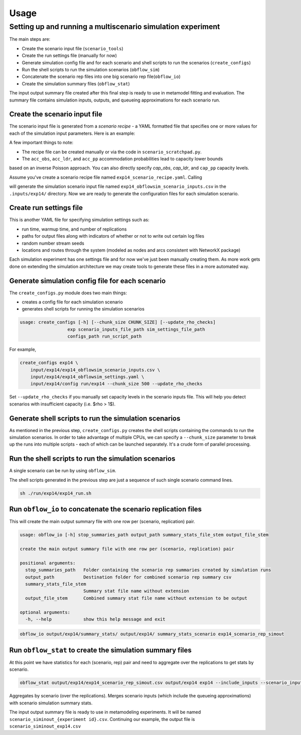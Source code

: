 =====
Usage
=====

.. highlight:: bash

Setting up and running a multiscenario simulation experiment
-------------------------------------------------------------

The main steps are:

* Create the scenario input file (``scenario_tools``)
* Create the run settings file (manually for now)
* Generate simulation config file and for each scenario and shell scripts to run the scenarios (``create_configs``)
* Run the shell scripts to run the simulation scenarios (``obflow_sim``)
* Concatenate the scenario rep files into one big scenario rep file(``obflow_io``)
* Create the simulation summary files (``obflow_stat``)

The input output summary file created after this final step
is ready to use in metamodel fitting and evaluation. The summary file
contains simulation inputs, outputs, and queueing approximations for
each scenario run. 


Create the scenario input file
^^^^^^^^^^^^^^^^^^^^^^^^^^^^^^^

The scenario input file is generated from a *scenario recipe* - a YAML
formatted file that specifies one or more values for each of the simulation input
parameters. Here is an example:

.. code::
    arrival_rate:
    - 0.2
    - 0.6
    - 1.0
    mean_los_obs:
    - 2.0
    mean_los_ldr:
    - 12.0
    mean_los_csect:
    - 2.0
    mean_los_pp_noc:
    - 48.0
    mean_los_pp_c:
    - 72.0
    c_sect_prob:
    - 0.25
    num_erlang_stages_obs:
    - 1
    num_erlang_stages_ldr:
    - 2
    num_erlang_stages_csect:
    - 1
    num_erlang_stages_pp:
    - 8
    acc_obs:
    - 0.95
    - 0.99
    acc_ldr:
    - 0.85
    - 0.95
    acc_pp:
    - 0.85
    - 0.95

A few important things to note:

* The recipe file can be created manually or via the code in ``scenario_scratchpad.py``.
* The ``acc_obs``, ``acc_ldr``, and ``acc_pp`` accommodation probabilities lead to capacity lower bounds
based on an inverse Poisson approach. You can also directly specify `cap_obs`, `cap_ldr`,
and ``cap_pp`` capacity levels.

Assume you've create a scenario recipe file named ``exp14_scenario_recipe.yaml``. Calling

.. code::
    scenario_tools exp14 input/exp14/exp14_scenario_recipe.yaml -i input/exp14/
    
will generate the simulation scenario input file named ``exp14_obflowsim_scenario_inputs.csv`` in
the ``.inputs/exp14/`` directory. Now we are ready to generate the configuration files for
each simulation scenario.

Create run settings file
^^^^^^^^^^^^^^^^^^^^^^^^^^^^^^^^^^^^^^^^^^^^^^^^^^^^^^

This is another YAML file for specifying simulation settings such as:

- run time, warmup time, and number of replications
- paths for output files along with indicators of whether or not to write out certain log files
- random number stream seeds
- locations and routes through the system (modeled as nodes and arcs consistent with NetworkX package)

Each simulation experiment has one settings file and for now we've just been manually creating them.
As more work gets done on extending the simulation architecture we may create tools to generate these files in a more automated way.

Generate simulation config file for each scenario
^^^^^^^^^^^^^^^^^^^^^^^^^^^^^^^^^^^^^^^^^^^^^^^^^^

The ``create_configs.py`` module does two main things:

* creates a config file for each simulation scenario
* generates shell scripts for running the simulation scenarios

.. code::

    usage: create_configs [-h] [--chunk_size CHUNK_SIZE] [--update_rho_checks]
                      exp scenario_inputs_file_path sim_settings_file_path
                      configs_path run_script_path

For example,

.. code::

    create_configs exp14 \
        input/exp14/exp14_obflowsim_scenario_inputs.csv \
        input/exp14/exp14_obflowsim_settings.yaml \
        input/exp14/config run/exp14 --chunk_size 500 --update_rho_checks

Set ``--update_rho_checks`` if you manually set capacity levels in the scenario inputs file. This
will help you detect scenarios with insufficient capacity (i.e. $\rho > 1$).
                      
Generate shell scripts to run the simulation scenarios
^^^^^^^^^^^^^^^^^^^^^^^^^^^^^^^^^^^^^^^^^^^^^^^^^^^^^^^

As mentioned in the previous step, ``create_configs.py`` creates the
shell scripts containing the commands to run the simulation scenarios. 
In order to take advantage of multiple CPUs, we can specify a 
``--chunk_size`` parameter to break up the runs into multiple
scripts - each of which can be launched separately. It's a crude form
of parallel processing.

Run the shell scripts to run the simulation scenarios
^^^^^^^^^^^^^^^^^^^^^^^^^^^^^^^^^^^^^^^^^^^^^^^^^^^^^^

A single scenario can be run by using ``obflow_sim``.

.. code::
    usage: obflow_io [-h] stop_summaries_path output_path summary_stats_file_stem output_file_stem

    Run inpatient OB simulation

    positional arguments:
      stop_summaries_path   Folder containing the scenario rep summaries created by simulation runs
      output_path           Destination folder for combined scenario rep summary csv
      summary_stats_file_stem
                            Summary stat file name without extension
      output_file_stem      Combined summary stat file name without extension to be output

    optional arguments:
      -h, --help            show this help message and exit
    (obflowsim) mark@quercus:~/Documents/research/OBsim/mm_interpet/rerun25$ obflow_sim -h
    usage: obflow_6 [-h] [--loglevel LOGLEVEL] config

    Run inpatient OB simulation

    positional arguments:
      config               Configuration file containing input parameter arguments and values

    optional arguments:
      -h, --help           show this help message and exit
      --loglevel LOGLEVEL  Use valid values for logging package



.. code::
    obflow_sim input/exp14/config/exp14_scenario_1.yaml

The shell scripts generated in the previous step are just a sequence of such
single scenario command lines.

.. code::

    sh ./run/exp14/exp14_run.sh

 
Run ``obflow_io`` to concatenate the scenario replication files
^^^^^^^^^^^^^^^^^^^^^^^^^^^^^^^^^^^^^^^^^^^^^^^^^^^^^^^^^^^^^^^^

This will create the main output summary file with one row per (scenario, replication) pair.

.. code::

    usage: obflow_io [-h] stop_summaries_path output_path summary_stats_file_stem output_file_stem

    create the main output summary file with one row per (scenario, replication) pair

    positional arguments:
      stop_summaries_path   Folder containing the scenario rep summaries created by simulation runs
      output_path           Destination folder for combined scenario rep summary csv
      summary_stats_file_stem
                            Summary stat file name without extension
      output_file_stem      Combined summary stat file name without extension to be output

    optional arguments:
      -h, --help            show this help message and exit

    
.. code::

    obflow_io output/exp14/summary_stats/ output/exp14/ summary_stats_scenario exp14_scenario_rep_simout


Run ``obflow_stat`` to create the simulation summary files
^^^^^^^^^^^^^^^^^^^^^^^^^^^^^^^^^^^^^^^^^^^^^^^^^^^^^^^^^^

At this point we have statistics for each (scenario, rep) pair and need to aggregate
over the replications to get stats by scenario.

.. code::
    obflow_stat [-h] [--process_logs] [--stop_log_path STOP_LOG_PATH]
                   [--occ_stats_path OCC_STATS_PATH] [--run_time RUN_TIME]
                   [--warmup_time WARMUP_TIME] [--include_inputs]
                   [--scenario_inputs_path SCENARIO_INPUTS_PATH]
                   scenario_rep_simout_path output_path suffix

.. code::

    obflow_stat output/exp14/exp14_scenario_rep_simout.csv output/exp14 exp14 --include_inputs --scenario_inputs_path input/exp14/exp14_obflowsim_scenario_inputs.csv

Aggregates by scenario (over the replications).
Merges scenario inputs (which include the queueing approximations) with scenario simulation summary stats.

The input output summary file is ready to use in metamodeling experiments. It will
be named ``scenario_siminout_{experiment id}.csv``. Continuing our example, the output
file is ``scenario_siminout_exp14.csv``



